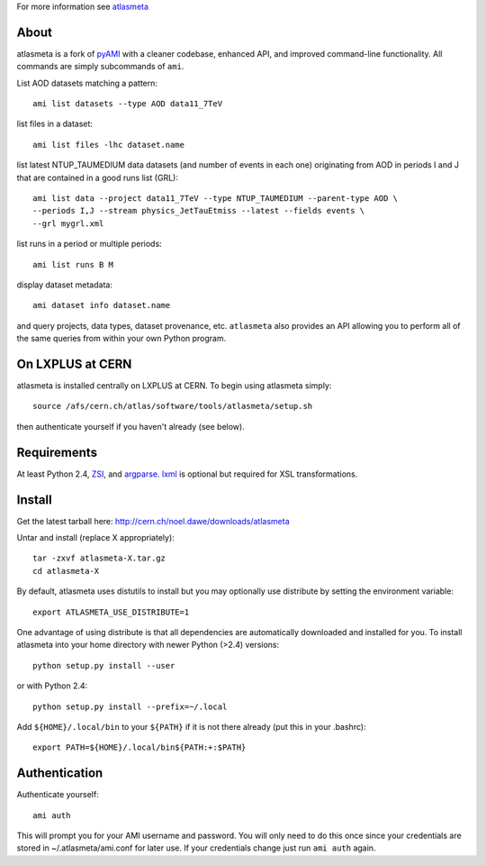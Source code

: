 .. -*- mode: rst -*-

For more information see `atlasmeta <http://cern.ch/noel.dawe/projects/atlasmeta>`_

About
-----

atlasmeta is a fork of `pyAMI <http://ccami01.in2p3.fr:8080/opencms/opencms/AMI/www/Tutorial/pyAMI.html>`_
with a cleaner codebase, enhanced API, and improved command-line functionality.
All commands are simply subcommands of ``ami``.

List AOD datasets matching a pattern::

   ami list datasets --type AOD data11_7TeV

list files in a dataset::

   ami list files -lhc dataset.name
   
list latest NTUP_TAUMEDIUM data datasets (and number of events in each one)
originating from AOD in periods I and J that are contained in a good runs list
(GRL)::

   ami list data --project data11_7TeV --type NTUP_TAUMEDIUM --parent-type AOD \
   --periods I,J --stream physics_JetTauEtmiss --latest --fields events \
   --grl mygrl.xml
   
list runs in a period or multiple periods::

   ami list runs B M

display dataset metadata::

   ami dataset info dataset.name

and query projects, data types, dataset provenance, etc.
``atlasmeta`` also provides an API allowing you to perform all of the same queries
from within your own Python program.


On LXPLUS at CERN
-----------------

atlasmeta is installed centrally on LXPLUS at CERN. To begin using atlasmeta
simply::

    source /afs/cern.ch/atlas/software/tools/atlasmeta/setup.sh

then authenticate yourself if you haven't already (see below).


Requirements
------------

At least Python 2.4, `ZSI <http://pypi.python.org/pypi/ZSI/>`_, and `argparse <http://pypi.python.org/pypi/argparse>`_.
`lxml <http://lxml.de/>`_ is optional but required for XSL transformations.


Install
-------

Get the latest tarball here: `http://cern.ch/noel.dawe/downloads/atlasmeta <http://cern.ch/noel.dawe/downloads/atlasmeta>`_

Untar and install (replace X appropriately)::

   tar -zxvf atlasmeta-X.tar.gz
   cd atlasmeta-X

By default, atlasmeta uses distutils to install but you may optionally use
distribute by setting the environment variable::

   export ATLASMETA_USE_DISTRIBUTE=1

One advantage of using distribute is that all dependencies are automatically
downloaded and installed for you. To install atlasmeta into your home directory
with newer Python (>2.4) versions::

   python setup.py install --user

or with Python 2.4::

   python setup.py install --prefix=~/.local

Add ``${HOME}/.local/bin`` to your ``${PATH}`` if it is not there already (put this
in your .bashrc)::

   export PATH=${HOME}/.local/bin${PATH:+:$PATH}


Authentication
--------------
   
Authenticate yourself::

   ami auth

This will prompt you for your AMI username and password.
You will only need to do this once since your credentials are stored in ~/.atlasmeta/ami.conf
for later use. If your credentials change just run ``ami auth`` again.
